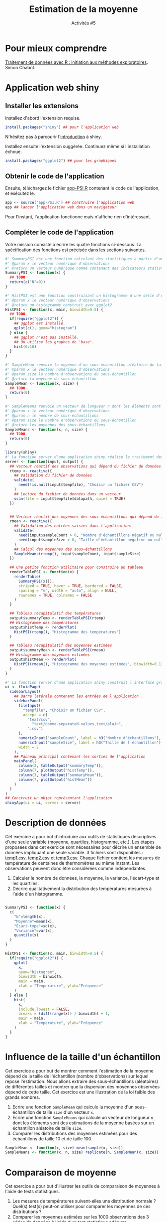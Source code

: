 ﻿#+SETUPFILE: base-template.org
#+TITLE:    Estimation de la moyenne
#+SUBTITLE:     Activités #5
#+PROPERTY: header-args :results output replace :exports none
* Pour mieux comprendre
  [[file:TP-PSI/cm-PSI-R-Chabot.pdf][Traitement de données avec R : initiation aux méthodes exploratoires]]. Simon Chabot.
* Application web shiny
** Installer les extensions
   Installez d'abord l'extension requise. 
   #+BEGIN_SRC R :exports code :results output silent 
     install.packages("shiny") ## pour l'application web
   #+END_SRC   
   N'hésitez pas à parcourir l'[[http://shiny.rstudio.com/tutorial/written-tutorial/lesson1/][introduction]] à shiny.
  
   Installez ensuite l'extension suggérée. Continuez même si l'installation échoue. 
   #+BEGIN_SRC R :exports code :results output silent 
     install.packages("ggplot2") ## pour les graphiques
   #+END_SRC   

** Obtenir le code de l'application

   Ensuite, téléchargez le fichier [[file:TP-PSI/app-PSI.R][app-PSI.R]] contenant le code de l'application, et exécutez le. 
   #+BEGIN_SRC R :exports code
    app <- source('app-PSI.R') ## construire l'application web
    app ## lancer l'application web dans un navigateur
   #+END_SRC
   Pour l'instant, l'application fonctionne mais n'affiche rien d'intéressant.
  

** Compléter le code de l'application
   Votre mission consiste à écrire les quatre fonctions ci-dessous.
   La spécification des fonctions est précisée dans les sections suivantes.

   #+BEGIN_SRC R :exports code :tangle act05/app-PSI.R 
     #' SummaryPSI est une fonction calculant des statistiques a partir d'une série d'observations.
     #' @param x le vecteur numérique d'observations
     #' @return un vecteur numérique nommé contenant des indicateurs statistiques.
     SummaryPSI <- function(x) {
       ## TODO
       return(c("N"=0))
     }

     #' HistPSI est une fonction construisant un histogramme d'une série d'observations.
     #' @param x le vecteur numérique d'observations
     #' @return un histogramme construit avec ggplot2
     HistPSI <- function(x, main, binwidth=0.5) {
       ## TODO 
       if(require("ggplot2")) {
         ## ggplot est installé.
         qplot(c(), geom="histogram")
       } else {
         ## ggplot n'est pas installé. 
         ## On utilise les graphes de 'base'.
         hist(0:10)
       }
     }

     #' SampleMean renvoie la moyenne d'un sous-échantillon aléatoire de taille size d'un vecteur x.
     #' @param x le vecteur numérique d'observations
     #' @param size le nombre d'observations du sous-échantillon
     #' @return la moyenne du sous-échantillon
     SampleMean <- function(x, size) {
       ## TODO 
       return(0)
     }

     #' SampleMeans renvoie un vecteur de longueur n dont les éléments sont des estimations de la moyenne basées sur un échantillon aléatoire de taille size.
     #' @param x le vecteur numérique d'observations
     #' @param n le nombre de sous-échantillons
     #' @param size le nombre d'observations du sous-échantillon
     #' @return les moyennes des sous-échantillons
     SampleMeans <- function(x, n, size) {
       ## TODO
       return(0)
     }
   #+END_SRC

   #+BEGIN_SRC R :tangle act05/app-PSI.R 
     library(shiny) 
     #' La fonction server d'une application shiny réalise le traitement des données et la génération des graphiques/tableaux.
     server <- function(input, output) {
       ## Vecteur réactif des observations qui dépend du fichier de données. 
       rtemp <- reactive({
         ## Validation du fichier de données
         validate(
           need(!is.null(input$tempfile), "Choisir un fichier CSV")
         )
         ## Lecture du fichier de données dans un vecteur
         scan(file = input$tempfile$datapath, quiet = TRUE)
       })


       ## Vecteur réactif des moyennes des sous-échantillons qui dépend du fichier de données et des entrées dans l'application. 
       rmean <- reactive({
         ## Validation des entrées saisies dans l'application.
         validate(
           need(input$sampleCount > 0, "Nombre d'échantillons négatif ou nul"),
           need(input$sampleSize > 0, "Taille d'échantillon négative ou nul")
         )
         ## Calcul des moyennes des sous-échantillons
         SampleMeans(rtemp(), input$sampleCount, input$sampleSize)
       }) 

       ## Une petite fonction utilitaire pour construire un tableau
       renderTablePSI <- function(x) {
         renderTable(
           SummaryPSI(x()),
           striped = TRUE, hover = TRUE, bordered = FALSE,
           spacing = "m", width = "auto", align = NULL,
           rownames = TRUE, colnames = FALSE
         )
       }

       ## Tableau récapitulatif des températures 
       output$summaryTemp <- renderTablePSI(rtemp)
       ## Histogramme des températures 
       output$histTemp <- renderPlot(
         HistPSI(rtemp(), "Histogramme des températures")
       )

       ## Tableau récapitulatif des moyennes estimées 
       output$summaryMean <- renderTablePSI(rmean)
       ## Histogramme des moyennes estimées 
       output$histMean <- renderPlot(
         HistPSI(rmean(), "Histogramme des moyennes estimées", binwidth=0.125)
       )
     }

     #' La fonction server d'une application shiny construit l'interface graphique à partir de ses entrées/sorties.
     ui <- fluidPage(
       sidebarLayout(
         ## Barre latérale contenant les entrées de l'application
         sidebarPanel(
           fileInput(
             "tempfile", "Choisir un fichier CSV",
             accept = c(
               "text/csv",
                 "text/comma-separated-values,text/plain",
               ".csv")
           ),
           numericInput("sampleCount", label = h3("Nombre d'échantillons"), min = 1, value = 100),
           numericInput("sampleSize", label = h3("Taille de l'échantillon"), min = 1, value = 10),
           width = 2
         ),
         ## Panneau principal contenant les sorties de l'application
         mainPanel(
           column(3, tableOutput("summaryTemp")),
           column(7, plotOutput("histTemp")),
           column(3, tableOutput("summaryMean")),
           column(7, plotOutput("histMean"))
         )
       )
     )
     ## Construit un objet représentant l'application
     shinyApp(ui = ui, server = server)
   #+END_SRC
  
* Description de données
Cet exercice a pour but d'introduire aux outils de statistiques descriptives d'une seule variable (moyenne, quartiles, histogramme, etc.). 
Les étapes proposées dans cet exercice sont nécessaires pour décrire un ensemble de données impliquant une seule variable.
3 fichiers sont disponibles : [[file:act05/temp1.csv][temp1.csv]], [[file:act05/temp2.csv][temp2.csv]] et [[file:act05/temp3.csv][temp3.csv]]. 
Chaque fichier contient les mesures de température de centaines de thermomètres au même instant. 
Les observations peuvent donc être considérées comme indépendantes.

  1. Calculer le nombre de données, la moyenne, la variance, l'écart-type et les quartiles.
  2. Décrire qualitativement la distribution des températures mesurées à l'aide d'un histogramme.


  #+BEGIN_SRC R 

    SummaryPSI <- function(x) {
      c(
        "N"=length(x),
        "Moyenne"=mean(x),
        "Écart-type"=sd(x),
        "Variance"=var(x),
        quantile(x)
      )
    }

    HistPSI <- function(x, main, binwidth=0.5) {
      if(require("ggplot2")) {
        qplot(
          x,
          geom="histogram",
          binwidth = binwidth,  
          main = main, 
          xlab = "Temperature", ylab="Fréquence"
        )
      } else {
        hist(
          x,
          include.lowest = FALSE,
          breaks = (diff(range(x)) / binwidth) + 1,  
          main = main, 
          xlab = "Temperature", ylab="Fréquence"
        )
      }
    }
  #+END_SRC 

* Influence de la taille d'un échantillon
  Cet exercice a pour but de montrer comment l'estimation de la moyenne dépend de la taille de l'échantillon (nombre d'observations) sur lequel repose l'estimation. 
  Nous allons extraire des sous-échantillons (aléatoires) de différentes tailles et montrer que la dispersion des moyennes observées dépend de cette taille. 
  Cet exercice est une illustration de la loi faible des grands nombres.

 1. Ecrire une fonction ~SampleMean~ qui calcule la moyenne d'un sous-échantillon de taille ~size~ d'un vecteur ~x~.
 2. Ecrire une fonction ~SampleMeans~ qui calcule un vecteur de longueur ~n~ dont les éléments sont des estimations de la moyenne basées sur un échantillon aléatoire de taille ~size~.
 3. Comparer les distributions des moyennes estimées pour des échantillons de taille 10 et de taille 100.

 #+BEGIN_SRC R
   SampleMean <- function(x, size) mean(sample(x, size))
   SampleMeans <- function(x, n, size) replicate(n, SampleMean(x, size))
 #+END_SRC

* Comparaison de moyenne
  Cet exercice a pour but d'illustrer les outils de comparaison de moyennes à l'aide de tests statistiques.
  
  1. Les mesures de températures suivent-elles une distribution normale ? Quel(s) test(s) peut-on utiliser pour comparer les moyennes de ces distributions ?
  2. Comparer les moyennes estimées sur les 1000 observations des 3 séries de données à l'aide d'un test statistique adéquat.
  3. Comparer de nouveau, à l'aide d'un test statistique, les moyennes des 3 séries de données à partir de sous-échantillons aléatoires de taille 30.
 

